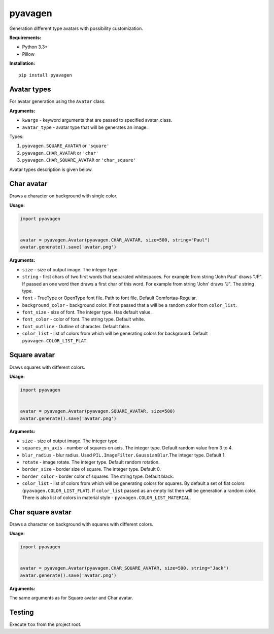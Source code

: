 ========
pyavagen
========

Generation different type avatars with possibility customization.

**Requirements:**

-  Python 3.3+
-  Pillow

**Installation:**

::

    pip install pyavagen

Avatar types
============

For avatar generation using the ``Avatar`` class.

**Arguments:**

-  ``kwargs`` - keyword arguments that are passed to specified avatar\_class.
-  ``avatar_type`` - avatar type that will be generates an image.

Types: 

1. ``pyavagen.SQUARE_AVATAR`` or ``'square'`` 
2. ``pyavagen.CHAR_AVATAR`` or ``'char'`` 
3. ``pyavagen.CHAR_SQUARE_AVATAR`` or ``'char_square'``

Avatar types description is given below.

Char avatar
===========

Draws a character on background with single color.

|Demo 4| |Demo 5| |Demo 10| |Demo 12|

**Usage:**

.. code:: python


    import pyavagen


    avatar = pyavagen.Avatar(pyavagen.CHAR_AVATAR, size=500, string="Paul")
    avatar.generate().save('avatar.png') 

**Arguments:**

-  ``size`` - size of output image. The integer type.
-  ``string`` - first chars of two first words that separated whitespaces.
   For example from string 'John Paul' draws "JP".
   If passed an one word then draws a first char of this word.
   For example from string 'John' draws "J". The string type.
-  ``font`` - TrueType or OpenType font file. Path to font file. Default
   Comfortaa-Regular.
-  ``background_color`` - background color. If not passed that a will be
   a random color from ``color_list``.
-  ``font_size`` - size of font. The integer type. Has default value.
-  ``font_color`` - color of font. The string type. Default white.
-  ``font_outline`` - Outline of character. Default false.
-  ``color_list`` - list of colors from which will be generating colors
   for background. Default ``pyavagen.COLOR_LIST_FLAT``.

Square avatar
=============

Draws squares with different colors.

|Demo 1| |Demo 2| |Demo 3| |Demo 11|

**Usage:**

.. code:: python


    import pyavagen


    avatar = pyavagen.Avatar(pyavagen.SQUARE_AVATAR, size=500)
    avatar.generate().save('avatar.png')

**Arguments:**

-  ``size`` - size of output image. The integer type.
-  ``squares_on_axis`` - number of squares on axis. The integer type.
   Default random value from 3 to 4.
-  ``blur_radius`` - blur radius. Used
   ``PIL.ImageFilter.GaussianBlur``.The integer type. Default 1.
-  ``rotate`` - image rotate. The integer type. Default random rotation.
-  ``border_size`` - border size of square. The integer type. Default 0.
-  ``border_color`` - border color of squares. The string type. Default
   black.
-  ``color_list`` - list of colors from which will be generating colors
   for squares. By default a set of flat colors
   (``pyavagen.COLOR_LIST_FLAT``). If ``color_list`` passed as an empty
   list then will be generation a random color. There is also list of
   colors in material style - ``pyavagen.COLOR_LIST_MATERIAL``.


Char square avatar
==================

Draws a character on background with squares with different colors.

|Demo 6| |Demo 7| |Demo 8| |Demo 9|

**Usage:**

.. code:: python


    import pyavagen


    avatar = pyavagen.Avatar(pyavagen.CHAR_SQUARE_AVATAR, size=500, string="Jack")
    avatar.generate().save('avatar.png') 

**Arguments:**

The same arguments as for Square avatar and Char avatar.

Testing
=======

Execute ``tox`` from the project root.

.. |Demo 1| image:: https://github.com/abalx/pyavagen/blob/master/examples/demo1.png?raw=true
.. |Demo 2| image:: https://github.com/abalx/pyavagen/blob/master/examples/demo2.png?raw=true
.. |Demo 3| image:: https://github.com/abalx/pyavagen/blob/master/examples/demo3.png?raw=true
.. |Demo 11| image:: https://github.com/abalx/pyavagen/blob/master/examples/demo11.png?raw=true
.. |Demo 4| image:: https://github.com/abalx/pyavagen/blob/master/examples/demo4.png?raw=true
.. |Demo 5| image:: https://github.com/abalx/pyavagen/blob/master/examples/demo5.png?raw=true
.. |Demo 10| image:: https://github.com/abalx/pyavagen/blob/master/examples/demo10.png?raw=true
.. |Demo 12| image:: https://github.com/abalx/pyavagen/blob/master/examples/demo12.png?raw=true
.. |Demo 6| image:: https://github.com/abalx/pyavagen/blob/master/examples/demo6.png?raw=true
.. |Demo 7| image:: https://github.com/abalx/pyavagen/blob/master/examples/demo7.png?raw=true
.. |Demo 8| image:: https://github.com/abalx/pyavagen/blob/master/examples/demo8.png?raw=true
.. |Demo 9| image:: https://github.com/abalx/pyavagen/blob/master/examples/demo9.png?raw=true
